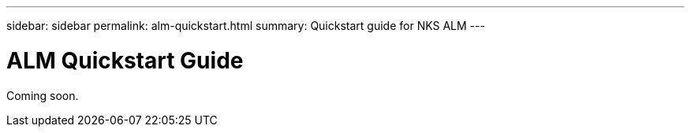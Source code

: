 ---
sidebar: sidebar
permalink: alm-quickstart.html
summary: Quickstart guide for NKS ALM
---

= ALM Quickstart Guide

Coming soon.
